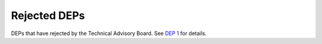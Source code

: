 Rejected DEPs
=============

DEPs that have rejected by the Technical Advisory Board.
See `DEP 1 <../final/0001-dep-process.rst>`_ for details.